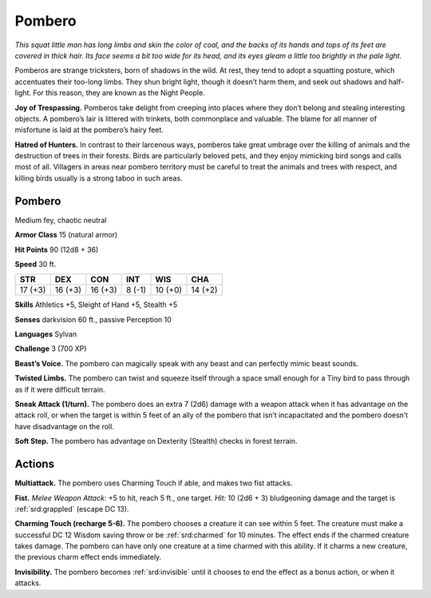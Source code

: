 
.. _tob:pombero:

Pombero
-------

*This squat little man has long limbs and skin the color of coal, and
the backs of its hands and tops of its feet are covered in thick hair.
Its face seems a bit too wide for its head, and its eyes gleam a little
too brightly in the pale light.*

Pomberos are strange tricksters, born of shadows in the
wild. At rest, they tend to adopt a squatting posture,
which accentuates their too-long limbs. They shun
bright light, though it doesn’t harm them, and seek out
shadows and half-light. For this reason, they are known
as the Night People.

**Joy of Trespassing.** Pomberos take delight from
creeping into places where they don’t belong and
stealing interesting objects. A pombero’s lair is littered
with trinkets, both commonplace and valuable. The blame
for all manner of misfortune is laid at the pombero’s hairy feet.

**Hatred of Hunters.** In contrast to their larcenous ways,
pomberos take great umbrage over the killing of animals and
the destruction of trees in their forests. Birds are particularly
beloved pets, and they enjoy mimicking bird songs and calls
most of all. Villagers in areas near pombero territory must be
careful to treat the animals and trees with respect, and killing
birds usually is a strong taboo in such areas.

Pombero
~~~~~~~

Medium fey, chaotic neutral

**Armor Class** 15 (natural armor)

**Hit Points** 90 (12d8 + 36)

**Speed** 30 ft.

+-----------+-----------+-----------+-----------+-----------+-----------+
| STR       | DEX       | CON       | INT       | WIS       | CHA       |
+===========+===========+===========+===========+===========+===========+
| 17 (+3)   | 16 (+3)   | 16 (+3)   | 8 (-1)    | 10 (+0)   | 14 (+2)   |
+-----------+-----------+-----------+-----------+-----------+-----------+

**Skills** Athletics +5, Sleight of Hand +5, Stealth +5

**Senses** darkvision 60 ft., passive Perception 10

**Languages** Sylvan

**Challenge** 3 (700 XP)

**Beast’s Voice.** The pombero can magically speak with any beast
and can perfectly mimic beast sounds.

**Twisted Limbs.** The pombero can twist and squeeze itself
through a space small enough for a Tiny bird to pass through
as if it were difficult terrain.

**Sneak Attack (1/turn).** The pombero does an extra 7 (2d6)
damage with a weapon attack when it has advantage on the
attack roll, or when the target is within 5 feet of an ally of the
pombero that isn’t incapacitated and the pombero doesn’t
have disadvantage on the roll.

**Soft Step.** The pombero has advantage on Dexterity (Stealth)
checks in forest terrain.

Actions
~~~~~~~

**Multiattack.** The pombero uses Charming Touch if able, and
makes two fist attacks.

**Fist.** *Melee Weapon Attack:* +5 to hit, reach 5 ft., one target. *Hit:*
10 (2d6 + 3) bludgeoning damage and the target is :ref:`srd:grappled`
(escape DC 13).

**Charming Touch (recharge 5-6).** The pombero chooses a
creature it can see within 5 feet. The creature must make a
successful DC 12 Wisdom saving throw or be :ref:`srd:charmed` for 10
minutes. The effect ends if the charmed creature takes damage.
The pombero can have only one creature at a time charmed
with this ability. If it charms a new creature, the previous charm
effect ends immediately.

**Invisibility.** The pombero becomes :ref:`srd:invisible` until it chooses to
end the effect as a bonus action, or when it attacks.
